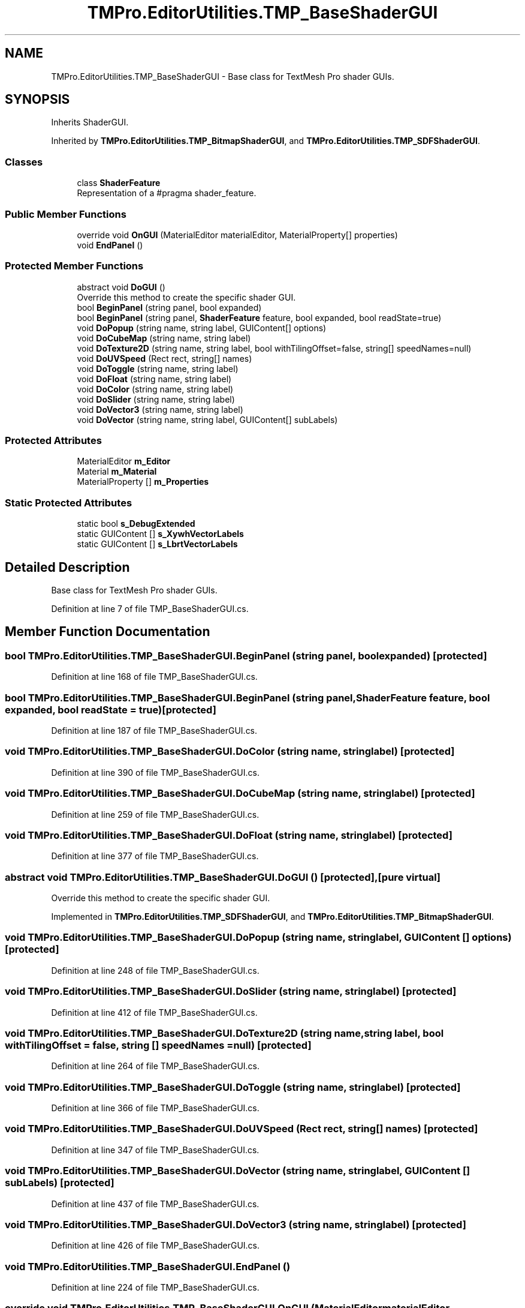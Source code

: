 .TH "TMPro.EditorUtilities.TMP_BaseShaderGUI" 3 "Sat Jul 20 2019" "Version https://github.com/Saurabhbagh/Multi-User-VR-Viewer--10th-July/" "Multi User Vr Viewer" \" -*- nroff -*-
.ad l
.nh
.SH NAME
TMPro.EditorUtilities.TMP_BaseShaderGUI \- Base class for TextMesh Pro shader GUIs\&.  

.SH SYNOPSIS
.br
.PP
.PP
Inherits ShaderGUI\&.
.PP
Inherited by \fBTMPro\&.EditorUtilities\&.TMP_BitmapShaderGUI\fP, and \fBTMPro\&.EditorUtilities\&.TMP_SDFShaderGUI\fP\&.
.SS "Classes"

.in +1c
.ti -1c
.RI "class \fBShaderFeature\fP"
.br
.RI "Representation of a #pragma shader_feature\&. "
.in -1c
.SS "Public Member Functions"

.in +1c
.ti -1c
.RI "override void \fBOnGUI\fP (MaterialEditor materialEditor, MaterialProperty[] properties)"
.br
.ti -1c
.RI "void \fBEndPanel\fP ()"
.br
.in -1c
.SS "Protected Member Functions"

.in +1c
.ti -1c
.RI "abstract void \fBDoGUI\fP ()"
.br
.RI "Override this method to create the specific shader GUI\&. "
.ti -1c
.RI "bool \fBBeginPanel\fP (string panel, bool expanded)"
.br
.ti -1c
.RI "bool \fBBeginPanel\fP (string panel, \fBShaderFeature\fP feature, bool expanded, bool readState=true)"
.br
.ti -1c
.RI "void \fBDoPopup\fP (string name, string label, GUIContent[] options)"
.br
.ti -1c
.RI "void \fBDoCubeMap\fP (string name, string label)"
.br
.ti -1c
.RI "void \fBDoTexture2D\fP (string name, string label, bool withTilingOffset=false, string[] speedNames=null)"
.br
.ti -1c
.RI "void \fBDoUVSpeed\fP (Rect rect, string[] names)"
.br
.ti -1c
.RI "void \fBDoToggle\fP (string name, string label)"
.br
.ti -1c
.RI "void \fBDoFloat\fP (string name, string label)"
.br
.ti -1c
.RI "void \fBDoColor\fP (string name, string label)"
.br
.ti -1c
.RI "void \fBDoSlider\fP (string name, string label)"
.br
.ti -1c
.RI "void \fBDoVector3\fP (string name, string label)"
.br
.ti -1c
.RI "void \fBDoVector\fP (string name, string label, GUIContent[] subLabels)"
.br
.in -1c
.SS "Protected Attributes"

.in +1c
.ti -1c
.RI "MaterialEditor \fBm_Editor\fP"
.br
.ti -1c
.RI "Material \fBm_Material\fP"
.br
.ti -1c
.RI "MaterialProperty [] \fBm_Properties\fP"
.br
.in -1c
.SS "Static Protected Attributes"

.in +1c
.ti -1c
.RI "static bool \fBs_DebugExtended\fP"
.br
.ti -1c
.RI "static GUIContent [] \fBs_XywhVectorLabels\fP"
.br
.ti -1c
.RI "static GUIContent [] \fBs_LbrtVectorLabels\fP"
.br
.in -1c
.SH "Detailed Description"
.PP 
Base class for TextMesh Pro shader GUIs\&. 


.PP
Definition at line 7 of file TMP_BaseShaderGUI\&.cs\&.
.SH "Member Function Documentation"
.PP 
.SS "bool TMPro\&.EditorUtilities\&.TMP_BaseShaderGUI\&.BeginPanel (string panel, bool expanded)\fC [protected]\fP"

.PP
Definition at line 168 of file TMP_BaseShaderGUI\&.cs\&.
.SS "bool TMPro\&.EditorUtilities\&.TMP_BaseShaderGUI\&.BeginPanel (string panel, \fBShaderFeature\fP feature, bool expanded, bool readState = \fCtrue\fP)\fC [protected]\fP"

.PP
Definition at line 187 of file TMP_BaseShaderGUI\&.cs\&.
.SS "void TMPro\&.EditorUtilities\&.TMP_BaseShaderGUI\&.DoColor (string name, string label)\fC [protected]\fP"

.PP
Definition at line 390 of file TMP_BaseShaderGUI\&.cs\&.
.SS "void TMPro\&.EditorUtilities\&.TMP_BaseShaderGUI\&.DoCubeMap (string name, string label)\fC [protected]\fP"

.PP
Definition at line 259 of file TMP_BaseShaderGUI\&.cs\&.
.SS "void TMPro\&.EditorUtilities\&.TMP_BaseShaderGUI\&.DoFloat (string name, string label)\fC [protected]\fP"

.PP
Definition at line 377 of file TMP_BaseShaderGUI\&.cs\&.
.SS "abstract void TMPro\&.EditorUtilities\&.TMP_BaseShaderGUI\&.DoGUI ()\fC [protected]\fP, \fC [pure virtual]\fP"

.PP
Override this method to create the specific shader GUI\&. 
.PP
Implemented in \fBTMPro\&.EditorUtilities\&.TMP_SDFShaderGUI\fP, and \fBTMPro\&.EditorUtilities\&.TMP_BitmapShaderGUI\fP\&.
.SS "void TMPro\&.EditorUtilities\&.TMP_BaseShaderGUI\&.DoPopup (string name, string label, GUIContent [] options)\fC [protected]\fP"

.PP
Definition at line 248 of file TMP_BaseShaderGUI\&.cs\&.
.SS "void TMPro\&.EditorUtilities\&.TMP_BaseShaderGUI\&.DoSlider (string name, string label)\fC [protected]\fP"

.PP
Definition at line 412 of file TMP_BaseShaderGUI\&.cs\&.
.SS "void TMPro\&.EditorUtilities\&.TMP_BaseShaderGUI\&.DoTexture2D (string name, string label, bool withTilingOffset = \fCfalse\fP, string [] speedNames = \fCnull\fP)\fC [protected]\fP"

.PP
Definition at line 264 of file TMP_BaseShaderGUI\&.cs\&.
.SS "void TMPro\&.EditorUtilities\&.TMP_BaseShaderGUI\&.DoToggle (string name, string label)\fC [protected]\fP"

.PP
Definition at line 366 of file TMP_BaseShaderGUI\&.cs\&.
.SS "void TMPro\&.EditorUtilities\&.TMP_BaseShaderGUI\&.DoUVSpeed (Rect rect, string [] names)\fC [protected]\fP"

.PP
Definition at line 347 of file TMP_BaseShaderGUI\&.cs\&.
.SS "void TMPro\&.EditorUtilities\&.TMP_BaseShaderGUI\&.DoVector (string name, string label, GUIContent [] subLabels)\fC [protected]\fP"

.PP
Definition at line 437 of file TMP_BaseShaderGUI\&.cs\&.
.SS "void TMPro\&.EditorUtilities\&.TMP_BaseShaderGUI\&.DoVector3 (string name, string label)\fC [protected]\fP"

.PP
Definition at line 426 of file TMP_BaseShaderGUI\&.cs\&.
.SS "void TMPro\&.EditorUtilities\&.TMP_BaseShaderGUI\&.EndPanel ()"

.PP
Definition at line 224 of file TMP_BaseShaderGUI\&.cs\&.
.SS "override void TMPro\&.EditorUtilities\&.TMP_BaseShaderGUI\&.OnGUI (MaterialEditor materialEditor, MaterialProperty [] properties)"

.PP
Definition at line 143 of file TMP_BaseShaderGUI\&.cs\&.
.SH "Member Data Documentation"
.PP 
.SS "MaterialEditor TMPro\&.EditorUtilities\&.TMP_BaseShaderGUI\&.m_Editor\fC [protected]\fP"

.PP
Definition at line 120 of file TMP_BaseShaderGUI\&.cs\&.
.SS "Material TMPro\&.EditorUtilities\&.TMP_BaseShaderGUI\&.m_Material\fC [protected]\fP"

.PP
Definition at line 122 of file TMP_BaseShaderGUI\&.cs\&.
.SS "MaterialProperty [] TMPro\&.EditorUtilities\&.TMP_BaseShaderGUI\&.m_Properties\fC [protected]\fP"

.PP
Definition at line 124 of file TMP_BaseShaderGUI\&.cs\&.
.SS "bool TMPro\&.EditorUtilities\&.TMP_BaseShaderGUI\&.s_DebugExtended\fC [static]\fP, \fC [protected]\fP"

.PP
Definition at line 85 of file TMP_BaseShaderGUI\&.cs\&.
.SS "GUIContent [] TMPro\&.EditorUtilities\&.TMP_BaseShaderGUI\&.s_LbrtVectorLabels\fC [static]\fP, \fC [protected]\fP"
\fBInitial value:\fP
.PP
.nf
=
        {
            new GUIContent("L", "Left"),
            new GUIContent("B", "Bottom"),
            new GUIContent("R", "Right"),
            new GUIContent("T", "Top")
        }
.fi
.PP
Definition at line 102 of file TMP_BaseShaderGUI\&.cs\&.
.SS "GUIContent [] TMPro\&.EditorUtilities\&.TMP_BaseShaderGUI\&.s_XywhVectorLabels\fC [static]\fP, \fC [protected]\fP"
\fBInitial value:\fP
.PP
.nf
=
        {
            new GUIContent("X"),
            new GUIContent("Y"),
            new GUIContent("W", "Width"),
            new GUIContent("H", "Height")
        }
.fi
.PP
Definition at line 94 of file TMP_BaseShaderGUI\&.cs\&.

.SH "Author"
.PP 
Generated automatically by Doxygen for Multi User Vr Viewer from the source code\&.
